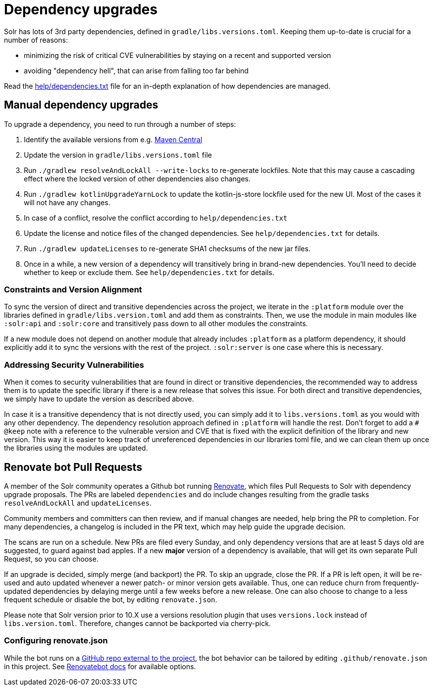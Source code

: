 = Dependency upgrades
// Licensed to the Apache Software Foundation (ASF) under one
// or more contributor license agreements.  See the NOTICE file
// distributed with this work for additional information
// regarding copyright ownership.  The ASF licenses this file
// to you under the Apache License, Version 2.0 (the
// "License"); you may not use this file except in compliance
// with the License.  You may obtain a copy of the License at
//
//   http://www.apache.org/licenses/LICENSE-2.0
//
// Unless required by applicable law or agreed to in writing,
// software distributed under the License is distributed on an
// "AS IS" BASIS, WITHOUT WARRANTIES OR CONDITIONS OF ANY
// KIND, either express or implied.  See the License for the
// specific language governing permissions and limitations
// under the License.

Solr has lots of 3rd party dependencies, defined in `gradle/libs.versions.toml`.
Keeping them up-to-date is crucial for a number of reasons:

* minimizing the risk of critical CVE vulnerabilities by staying on a recent and supported version
* avoiding "dependency hell", that can arise from falling too far behind

Read the https://github.com/apache/solr/blob/main/help/dependencies.txt[help/dependencies.txt] file for an in-depth
explanation of how dependencies are managed.

== Manual dependency upgrades
To upgrade a dependency, you need to run through a number of steps:

1. Identify the available versions from e.g. https://search.maven.org[Maven Central]
2. Update the version in `gradle/libs.versions.toml` file
3. Run `./gradlew resolveAndLockAll --write-locks` to re-generate lockfiles. Note that this may cause a cascading effect
   where the locked version of other dependencies also changes.
4. Run `./gradlew kotlinUpgradeYarnLock` to update the kotlin-js-store lockfile used for the new UI.
   Most of the cases it will not have any changes.
5. In case of a conflict, resolve the conflict according to `help/dependencies.txt`
6. Update the license and notice files of the changed dependencies. See `help/dependencies.txt` for details.
7. Run `./gradlew updateLicenses` to re-generate SHA1 checksums of the new jar files.
8. Once in a while, a new version of a dependency will transitively bring in brand-new dependencies.
   You'll need to decide whether to keep or exclude them. See `help/dependencies.txt` for details.

=== Constraints and Version Alignment

To sync the version of direct and transitive dependencies across the project, we iterate in the `:platform` module
over the libraries defined in `gradle/libs.version.toml` and add them as constraints. Then, we use the module in
main modules like `:solr:api` and `:solr:core` and transitively pass down to all other modules the constraints.

If a new module does not depend on another module that already includes `:platform` as a platform dependency, it should
explicitly add it to sync the versions with the rest of the project. `:solr:server` is one case where this is necessary.

=== Addressing Security Vulnerabilities

When it comes to security vulnerabilities that are found in direct or transitive dependencies, the recommended way to
address them is to update the specific library if there is a new release that solves this issue. For both direct and
transitive dependencies, we simply have to update the version as described above.

In case it is a transitive dependency that is not directly used, you can simply add it to `libs.versions.toml` as you
would with any other dependency. The dependency resolution approach defined in `:platform` will handle the rest.
Don't forget to add a `# @keep` note with a reference to the vulnerable version and CVE that is fixed with the explicit
definition of the library and new version. This way it is easier to keep track of unreferenced dependencies in our
libraries toml file, and we can clean them up once the libraries using the modules are updated.

== Renovate bot Pull Requests

A member of the Solr community operates a Github bot running https://github.com/renovatebot/renovate[Renovate], which
files Pull Requests to Solr with dependency upgrade proposals. The PRs are labeled `dependencies` and do include
changes resulting from the gradle tasks `resolveAndLockAll` and `updateLicenses`.

Community members and committers can then review, and if manual changes are needed, help bring the PR to completion.
For many dependencies, a changelog is included in the PR text, which may help guide the upgrade decision.

The scans are run on a schedule. New PRs are filed every Sunday, and only dependency versions that are at least
5 days old are suggested, to guard against bad apples. If a new *major* version of a dependency is available,
that will get its own separate Pull Request, so you can choose.

If an upgrade is decided, simply merge (and backport) the PR. To skip an upgrade, close the PR. If a PR is left open,
it will be re-used and auto updated whenever a newer patch- or minor version gets available. Thus, one can reduce
churn from frequently-updated dependencies by delaying merge until a few weeks before a new release. One can also
choose to change to a less frequent schedule or disable the bot, by editing `renovate.json`.

Please note that Solr version prior to 10.X use a versions resolution plugin that uses `versions.lock` instead of
`libs.version.toml`. Therefore, changes cannot be backported via cherry-pick.

=== Configuring renovate.json

While the bot runs on a https://github.com/solrbot/renovate-github-action[GitHub repo external to the project],
the bot behavior can be tailored by editing `.github/renovate.json` in this project.
See https://docs.renovatebot.com[Renovatebot docs] for available options.
